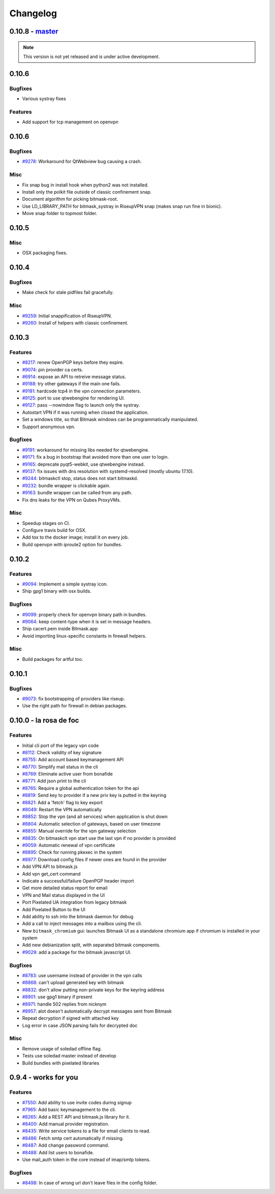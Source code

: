 Changelog
=====================

0.10.8 -  `master`_ 
-------------------------------
.. note:: This version is not yet released and is under active development.

0.10.6
-------------------------------

Bugfixes
~~~~~~~~
- Various systray fixes

Features
~~~~~~~~
- Add support for tcp management on openvpn


0.10.6
-------------------------------

Bugfixes
~~~~~~~~
- `#9278 <https://0xacab.org/leap/bitmask-dev/issues/9278>`_: Workaround for QtWebview bug causing a crash.

Misc
~~~~
- Fix snap bug in install hook when python2 was not installed.
- Install only the polkit file outside of classic confinement snap.
- Document algorithm for picking bitmask-root.
- Use LD_LIBRARY_PATH for bitmask_systray in RiseupVPN snap (makes snap run fine in bionic).
- Move snap folder to topmost folder.


0.10.5
-------------------------------

Misc
~~~~

- OSX packaging fixes.

0.10.4
-------------------------------

Bugfixes
~~~~~~~~
- Make check for stale pidfiles fail gracefully.

Misc
~~~~
- `#9259 <https://0xacab.org/leap/bitmask-dev/issues/9259>`_: Initial snappification of RiseupVPN.
- `#9260 <https://0xacab.org/leap/bitmask-dev/issues/9259>`_: Install of helpers with classic confinement.


0.10.3
------------------------------

Features
~~~~~~~~
- `#8217 <https://0xacab.org/leap/bitmask-dev/issues/8217>`_: renew OpenPGP keys before they expire.
- `#9074 <https://0xacab.org/leap/bitmask-dev/issues/9074>`_: pin provider ca certs.
- `#6914 <https://0xacab.org/leap/bitmask-dev/issues/6914>`_: expose an API to retreive message status.
- `#9188 <https://0xacab.org/leap/bitmask-dev/issues/9188>`_: try other gateways if the main one fails.
- `#9181 <https://0xacab.org/leap/bitmask-dev/issues/9181>`_: hardcode tcp4 in the vpn connection parameters.
- `#9125 <https://0xacab.org/leap/bitmask-dev/issues/9125>`_: port to use qtwebengine for rendering UI.
- `#9127 <https://0xacab.org/leap/bitmask-dev/issues/9127>`_: pass --nowindow flag to launch only the systray.
- Autostart VPN if it was running when closed the application.
- Set a windows title, so that Bitmask windows can be programmatically manipulated.
- Support anonymous vpn.

Bugfixes
~~~~~~~~
- `#9191 <https://0xacab.org/leap/bitmask-dev/issues/9191>`_: workaround for missing libs needed for qtwebengine.
- `#9171 <https://0xacab.org/leap/bitmask-dev/issues/9171>`_: fix a bug in bootstrap that avoided more than one user to login.
- `#9165 <https://0xacab.org/leap/bitmask-dev/issues/9165>`_: deprecate pyqt5-webkit, use qtwebengine instead.
- `#9137 <https://0xacab.org/leap/bitmask-dev/issues/9137>`_: fix issues with dns resolution with systemd-resolved (mostly ubuntu 17.10).
- `#9244 <https://0xacab.org/leap/bitmask-dev/issues/9244>`_: bitmaskctl stop, status does not start bitmaskd.
- `#9232 <https://0xacab.org/leap/bitmask-dev/issues/9232>`_: bundle wrapper is clickable again.
- `#9163 <https://0xacab.org/leap/bitmask-dev/issues/9163>`_: bundle wrapper can be called from any path.
- Fix dns leaks for the VPN on Qubes ProxyVMs.

Misc
~~~~
- Speedup stages on CI.
- Configure travis build for OSX.
- Add tox to the docker image; install it on every job.
- Build openvpn with iproute2 option for bundles.

0.10.2
-------------------------------

Features
~~~~~~~~
- `#9094 <https://0xacab.org/leap/bitmask-dev/issues/9094>`_: Implement a simple systray icon.
- Ship gpg1 binary with osx builds.

Bugfixes
~~~~~~~~
- `#9099 <https://0xacab.org/leap/bitmask-dev/issues/9099>`_: properly check for openvpn binary path in bundles.
- `#9064 <https://0xacab.org/leap/bitmask-dev/issues/9064>`_: keep content-type when it is set in message headers.
- Ship cacert.pem inside Bitmask.app
- Avoid importing linux-specific constants in firewall helpers.

Misc
~~~~
- Build packages for artful too.

0.10.1
---------------------

Bugfixes
~~~~~~~~
- `#9073 <https://0xacab.org/leap/bitmask-dev/issues/9073>`_: fix bootstrapping of providers like riseup.
- Use the right path for firewall in debian packages.

0.10.0 - la rosa de foc
-----------------------

Features
~~~~~~~~
- Initial cli port of the legacy vpn code
- `#8112 <https://0xacab.org/leap/bitmask-dev/issues/8112>`_: Check validity of key signature
- `#8755 <https://0xacab.org/leap/bitmask-dev/issues/8755>`_: Add account based keymanagement API
- `#8770 <https://0xacab.org/leap/bitmask-dev/issues/8770>`_: Simplify mail status in the cli
- `#8769 <https://0xacab.org/leap/bitmask-dev/issues/8769>`_: Eliminate active user from bonafide
- `#8771 <https://0xacab.org/leap/bitmask-dev/issues/8771>`_: Add json print to the cli
- `#8765 <https://0xacab.org/leap/bitmask-dev/issues/8765>`_: Require a global authentication token for the api
- `#8819 <https://0xacab.org/leap/bitmask-dev/issues/8819>`_: Send key to provider if a new priv key is putted in the keyring
- `#8821 <https://0xacab.org/leap/bitmask-dev/issues/8821>`_: Add a 'fetch' flag to key export
- `#8049 <https://0xacab.org/leap/bitmask-dev/issues/8049>`_: Restart the VPN automatically
- `#8852 <https://0xacab.org/leap/bitmask-dev/issues/8852>`_: Stop the vpn (and all services) when application is shut down
- `#8804 <https://0xacab.org/leap/bitmask-dev/issues/8804>`_: Automatic selection of gateways, based on user timezone
- `#8855 <https://0xacab.org/leap/bitmask-dev/issues/8855>`_: Manual override for the vpn gateway selection
- `#8835 <https://0xacab.org/leap/bitmask-dev/issues/8835>`_: On bitmaskclt vpn start use the last vpn if no provider is provided
- `#9059 <https://0xacab.org/leap/bitmask-dev/issues/9059>`_: Automatic renewal of vpn certificate
- `#8895 <https://0xacab.org/leap/bitmask-dev/issues/8895>`_: Check for running pkexec in the system
- `#8977 <https://0xacab.org/leap/bitmask-dev/issues/8977>`_: Download config files if newer ones are found in the provider
- Add VPN API to bitmask.js
- Add vpn get_cert command
- Indicate a successful/failure OpenPGP header import
- Get more detailed status report for email
- VPN and Mail status displayed in the UI
- Port Pixelated UA integration from legacy bitmask
- Add Pixelated Button to the UI
- Add ability to ssh into the bitmask daemon for debug
- Add a call to inject messages into a mailbox using the cli.
- New ``bitmask_chromium`` gui: launches Bitmask UI as a standalone chromium app if chromium is installed in your system
- Add new debianization split, with separated bitmask components.
- `#9029 <https://0xacab.org/leap/bitmask-dev/issues/9029>`_: add a package for the bitmask javascript UI.

Bugfixes
~~~~~~~~
- `#8783 <https://0xacab.org/leap/bitmask-dev/issues/8783>`_: use username instead of provider in the vpn calls
- `#8868 <https://0xacab.org/leap/bitmask-dev/issues/8868>`_: can't upload generated key with bitmask
- `#8832 <https://0xacab.org/leap/bitmask-dev/issues/8832>`_: don't allow putting non-private keys for the keyring address
- `#8901 <https://0xacab.org/leap/bitmask-dev/issues/8901>`_: use gpg1 binary if present
- `#8971 <https://0xacab.org/leap/bitmask-dev/issues/8971>`_: handle 502 replies from nicknym
- `#8957 <https://0xacab.org/leap/bitmask-dev/issues/8957>`_: alot doesn't automatically decrypt messages sent from Bitmask
- Repeat decryption if signed with attached key
-  Log error in case JSON parsing fails for decrypted doc

Misc
~~~~
- Remove usage of soledad offline flag.
- Tests use soledad master instead of develop
- Build bundles with pixelated libraries


0.9.4 - works for you
---------------------

Features
~~~~~~~~
- `#7550 <https://leap.se/code/issues/7550>`_: Add ability to use invite codes during signup
- `#7965 <https://leap.se/code/issues/7965>`_: Add basic keymanagement to the cli.
- `#8265 <https://leap.se/code/issues/8265>`_: Add a REST API and bitmask.js library for it.
- `#8400 <https://leap.se/code/issues/8400>`_: Add manual provider registration.
- `#8435 <https://leap.se/code/issues/8435>`_: Write service tokens to a file for email clients to read.
- `#8486 <https://leap.se/code/issues/8486>`_: Fetch smtp cert automatically if missing.
- `#8487 <https://leap.se/code/issues/8487>`_: Add change password command.
- `#8488 <https://leap.se/code/issues/8488>`_: Add list users to bonafide.
- Use mail_auth token in the core instead of imap/smtp tokens.


Bugfixes
~~~~~~~~
- `#8498 <https://leap.se/code/issues/8498>`_: In case of wrong url don't leave files in the config folder.

.. _`master`: https://0xacab.org/leap/bitmask-dev
